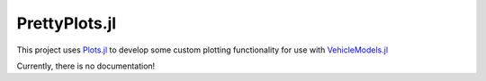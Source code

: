.. PrettyPlots documentation master file, created by
   sphinx-quickstart on Wed Dec  7 16:30:00 2016.
   You can adapt this file completely to your liking, but it should at least
   contain the root `toctree` directive.

PrettyPlots.jl
=============

This project uses `Plots.jl <https://github.com/tbreloff/Plots.jl>`_ to develop some custom plotting functionality for use with `VehicleModels.jl <https://github.com/huckl3b3rry87/VehicleModels.jl>`_


Currently, there is no documentation!

